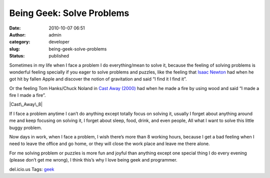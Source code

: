 Being Geek: Solve Problems
##########################
:date: 2010-10-07 06:51
:author: admin
:category: developer
:slug: being-geek-solve-problems
:status: published

|Puzzles|

Sometimes in my life when I face a problem I do everything/mean to solve
it, because the feeling of solving problems is wonderful feeling
specially if you eager to solve problems and puzzles, like the feeling
that `Isaac Newton <http://en.wikipedia.org/wiki/Isaac_Newton>`__ had
when he got hit by fallen Apple and discover the notion of gravitation
and said “I find it I find it”.

Or the feeling Tom Hanks/Chuck Noland in `Cast Away
(2000) <http://www.imdb.com/title/tt0162222/>`__ had when he made a fire
by using wood and said “I made a fire I made a fire”.

|Cast\_Away\_8|

If I face a problem anytime I can’t do anything except totally focus on
solving it, usually I forget about anything around me and keep focusing
on solving it, I forget about sleep, food, drink, and even people, All
what I want to solve this little buggy problem.

Now days in work, when I face a problem, I wish there’s more than 8
working hours, because I get a bad feeling when I need to leave the
office and go home, or they will close the work place and leave me there
alone.

For me solving problem or puzzles is more fun and joyful than anything
except one special thing I do every evening (please don’t get me wrong),
I think this’s why I love being geek and programmer.

.. raw:: html

   <div
   id="scid:0767317B-992E-4b12-91E0-4F059A8CECA8:2d859672-c878-4482-929d-1f101dc1bf34"
   class="wlWriterEditableSmartContent"
   style="padding-bottom: 0px; margin: 0px; padding-left: 0px; padding-right: 0px; display: inline; float: none; padding-top: 0px">

del.icio.us Tags: `geek <http://del.icio.us/popular/geek>`__

.. raw:: html

   </div>

.. |Puzzles| image:: http://www.emadmokhtar.com/wp-content/uploads/2011/11/Puzzles_thumb.jpg
   :width: 400px
   :height: 299px
   :target: http://www.emadmokhtar.com/wp-content/uploads/2011/11/Puzzles_2.jpg
.. |Cast\_Away\_8| image:: http://www.emadmokhtar.com/wp-content/uploads/2011/11/Cast_Away_8_thumb.jpg
   :width: 244px
   :height: 180px
   :target: http://www.emadmokhtar.com/wp-content/uploads/2011/11/Cast_Away_8_2.jpg

